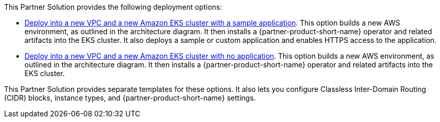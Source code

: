 This Partner Solution provides the following deployment options:

* https://fwd.aws/qYyer?[Deploy into a new VPC and a new Amazon EKS cluster with a sample application^]. This option builds a new AWS environment, as outlined in the architecture diagram. It then installs a {partner-product-short-name} operator and related artifacts into the EKS cluster. It also deploys a sample or custom application and enables HTTPS access to the application.


* https://fwd.aws/dvmWv?[Deploy into a new VPC and a new Amazon EKS cluster with no application^]. This option builds a new AWS environment, as outlined in the architecture diagram. It then installs a {partner-product-short-name} operator and related artifacts into the EKS cluster.

This Partner Solution provides separate templates for these options. It also lets you configure Classless Inter-Domain Routing (CIDR) blocks, instance types, and {partner-product-short-name} settings.

//TODO Marcia to confirm that these permalinks both go where they should and that aren't pointing to the truncated URLs my machine kept creating. (python bart marciarj@amazon.com get-link -id dvmWv & qYyer)
